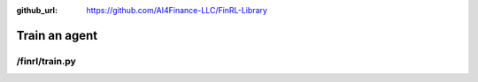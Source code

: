 :github_url: https://github.com/AI4Finance-LLC/FinRL-Library

Train an agent
=======================

/finrl/train.py
-------------------

.. code-block:: python
    :linenos:

    import ray
    from finrl.drl_agents.elegantrl.models import DRLAgent as DRLAgent_erl
    from finrl.drl_agents.rllib.models import DRLAgent as DRLAgent_rllib
    from finrl.drl_agents.stablebaselines3.models import DRLAgent as DRLAgent_sb3
    from finrl.finrl_meta.data_processor import DataProcessor


    def train(start_date, end_date, ticker_list, data_source, time_interval,
              technical_indicator_list, drl_lib, env, model_name, if_vix=True,
              **kwargs):
        # fetch data
        DP = DataProcessor(data_source, **kwargs) #initialize NeoFinRL Data Processor (DP)
        data = DP.download_data(ticker_list, start_date, end_date, time_interval) #download data
        data = DP.clean_data(data) #clean data (check raw data, fill NaN data)
        data = DP.add_technical_indicator(data, technical_indicator_list) #such as RSI, MACD, BOLL, CCI
        if if_vix: #whether to use the VIX index to control risk
            data = DP.add_vix(data) #add VIX index
        price_array, tech_array, turbulence_array = DP.df_to_array(data, if_vix) #transfrom pd.DataFrame into Numpy.array
        env_config = {
            "price_array": price_array,
            "tech_array": tech_array,
            "turbulence_array": turbulence_array, #VIX or turbulence (risk array)
            "if_train": True,
        }
        env_instance = env(config=env_config) #build environment using prepared datasets

        # read parameters
        cwd = kwargs.get("cwd", "./" + str(model_name))

        if drl_lib == "elegantrl":
            break_step = kwargs.get("break_step", 1e6)
            erl_params = kwargs.get("erl_params")

            agent = DRLAgent_erl(
                env=env,
                price_array=price_array,
                tech_array=tech_array,
                turbulence_array=turbulence_array,
            )

            model = agent.get_model(model_name, model_kwargs=erl_params)
            trained_model = agent.train_model(
                model=model, cwd=cwd, total_timesteps=break_step
            )

        elif drl_lib == "rllib":
            total_episodes = kwargs.get("total_episodes", 100)
            rllib_params = kwargs.get("rllib_params")

            agent_rllib = DRLAgent_rllib(
                env=env,
                price_array=price_array,
                tech_array=tech_array,
                turbulence_array=turbulence_array,
            )

            model, model_config = agent_rllib.get_model(model_name)

            model_config["lr"] = rllib_params["lr"]
            model_config["train_batch_size"] = rllib_params["train_batch_size"]
            model_config["gamma"] = rllib_params["gamma"]

            # ray.shutdown()
            trained_model = agent_rllib.train_model(
                model=model,
                model_name=model_name,
                model_config=model_config,
                total_episodes=total_episodes,
            )
            trained_model.save(cwd)

        elif drl_lib == "stable_baselines3":
            total_timesteps = kwargs.get("total_timesteps", 1e6)
            agent_params = kwargs.get("agent_params")

            agent = DRLAgent_sb3(env=env_instance)

            model = agent.get_model(model_name, model_kwargs=agent_params)
            trained_model = agent.train_model(
                model=model, tb_log_name=model_name, total_timesteps=total_timesteps
            )
            print("Training finished!")
            trained_model.save(cwd)
            print("Trained model saved in " + str(cwd))
        else:
            raise ValueError("DRL library input is NOT supported. Please check.")
